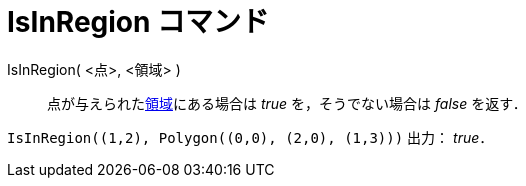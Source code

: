 = IsInRegion コマンド
ifdef::env-github[:imagesdir: /ja/modules/ROOT/assets/images]

IsInRegion( <点>, <領域> )::
  点が与えられたxref:/幾何オブジェクト.adoc[領域]にある場合は _true_ を，そうでない場合は _false_ を返す．

[EXAMPLE]
====

`++IsInRegion((1,2), Polygon((0,0), (2,0), (1,3)))++` 出力： _true_．

====
